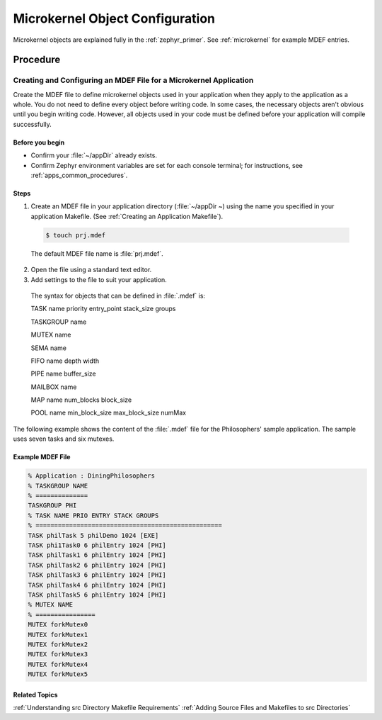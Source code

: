 .. _apps_object_conf:

Microkernel Object Configuration
################################

Microkernel objects are explained fully in the :ref:`zephyr_primer`.
See :ref:`microkernel` for example MDEF entries.

Procedure
*********

.. _Creating and Configuring an MDEF File for a Microkernel Application:

Creating and Configuring an MDEF File for a Microkernel Application
===================================================================

Create the MDEF file to define microkernel objects used in your
application when they apply to the application as a whole.
You do not need to define every object before writing code. In
some cases, the necessary objects aren't obvious until you begin
writing code. However, all objects used in your code must be defined
before your application will compile successfully.

.. _note::

  Nanokernel applications do not use an MDEF file because microkernel
  objects cannot be used in applications of this type.

Before you begin
----------------

* Confirm your :file:`~/appDir` already exists.

* Confirm Zephyr environment variables are set for each console
  terminal; for instructions, see :ref:`apps_common_procedures`.

Steps
-----

1. Create an MDEF file in your application directory
   (:file:`~/appDir ~) using
   the name you specified in your application Makefile.
   (See :ref:`Creating an Application Makefile`).

 .. code-block:: bash

  $ touch prj.mdef

 The default MDEF file name is :file:`prj.mdef`.

2. Open the file using a standard text editor.

3. Add settings to the file to suit your application.

 The syntax for objects that can be defined in :file:`.mdef`
 is:

 TASK name priority entry_point stack_size groups

 TASKGROUP name

 MUTEX name

 SEMA name

 FIFO name depth width

 PIPE name buffer_size

 MAILBOX name

 MAP name num_blocks block_size

 POOL name min_block_size max_block_size numMax

.. _note::

  Some microkernel objects, such as Task IRQs, are not
  defined in an :file:`.mdef` file.

The following example shows the content of the :file:`.mdef`
file for the Philosophers' sample application. The sample
uses seven tasks and six mutexes.

Example MDEF File
-----------------

.. code-block:: c

 % Application : DiningPhilosophers
 % TASKGROUP NAME
 % ==============
 TASKGROUP PHI
 % TASK NAME PRIO ENTRY STACK GROUPS
 % ==================================================
 TASK philTask 5 philDemo 1024 [EXE]
 TASK phi1Task0 6 philEntry 1024 [PHI]
 TASK philTask1 6 philEntry 1024 [PHI]
 TASK philTask2 6 philEntry 1024 [PHI]
 TASK philTask3 6 philEntry 1024 [PHI]
 TASK philTask4 6 philEntry 1024 [PHI]
 TASK philTask5 6 philEntry 1024 [PHI]
 % MUTEX NAME
 % ================
 MUTEX forkMutex0
 MUTEX forkMutex1
 MUTEX forkMutex2
 MUTEX forkMutex3
 MUTEX forkMutex4
 MUTEX forkMutex5


Related Topics
--------------

:ref:`Understanding src Directory Makefile Requirements`
:ref:`Adding Source Files and Makefiles to src Directories`
